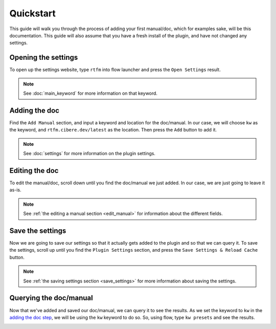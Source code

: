 Quickstart
===========
This guide will walk you through the process of adding your first manual/doc, which for examples sake, will be this documentation. This guide will also assume that you have a fresh install of the plugin, and have not changed any settings.

Opening the settings
--------------------
To open up the settings website, type ``rtfm`` into flow launcher and press the ``Open Settings`` result.

.. NOTE::
    See :doc:`main_keyword` for more information on that keyword.

.. image:: /_static/images/quickstart/rtfm_result_example_darkmode.png
    :class: only-dark
    
.. image:: /_static/images/quickstart/rtfm_result_example_lightmode.png
    :class: only-light

Adding the doc
--------------
Find the ``Add Manual`` section, and input a keyword and location for the doc/manual. In our case, we will choose ``kw`` as the keyword, and ``rtfm.cibere.dev/latest`` as the location. Then press the ``Add`` button to add it.

.. NOTE::
    See :doc:`settings` for more information on the plugin settings.

.. image:: /_static/images/quickstart/add_manual_darkmode.png
    :class: only-dark
    
.. image:: /_static/images/quickstart/add_manual_lightmode.png
    :class: only-light

Editing the doc
-------------------
To edit the manual/doc, scroll down until you find the doc/manual we just added. In our case, we are just going to leave it as-is.

.. NOTE::
    See :ref:`the editing a manual section <edit_manual>` for information about the different fields.

.. image:: /_static/images/quickstart/edit_manual_darkmode.png
    :class: only-dark
    
.. image:: /_static/images/quickstart/edit_manual_lightmode.png
    :class: only-light

Save the settings
------------------
Now we are going to save our settings so that it actually gets added to the plugin and so that we can query it. To save the settings, scroll up until you find the ``Plugin Settings`` section, and press the ``Save Settings & Reload Cache`` button.

.. NOTE::

    See :ref:`the saving settings section <save_settings>` for more information about saving the settings.

.. image:: /_static/images/save_settings_example_darkmode.png
    :class: only-dark
    
.. image:: /_static/images/save_settings_example_lightmode.png
    :class: only-light

Querying the doc/manual
-----------------------
Now that we've added and saved our doc/manual, we can query it to see the results. As we set the keyword to ``kw`` in the `adding the doc step <#adding-the-doc>`__, we will be using the ``kw`` keyword to do so. So, using flow, type ``kw presets`` and see the results.

.. image:: /_static/images/quickstart/kw_presets_darkmode.png
    :class: only-dark
    
.. image:: /_static/images/quickstart/kw_presets_lightmode.png
    :class: only-light